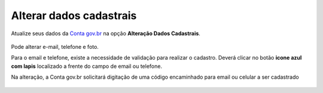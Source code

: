 ﻿Alterar dados cadastrais
=========================

Atualize seus dados da `Conta gov.br`_ na opção **Alteração Dados Cadastrais**.

.. figure:: _images/alteracaodadoscadastraisgovbr_novo.jpg
   :align: center
   :alt: 

Pode alterar e-mail, telefone e foto.

Para o email e telefone, existe a necessidade de validação para realizar o cadastro. Deverá clicar no botão **icone azul com lapis** localizado a frente do campo de email ou telefone.

Na alteração, a Conta gov.br solicitará digitação de uma código encaminhado para email ou celular a ser cadastrado

.. figure:: _images/alteracaocadastraldigitarcodigogovbr_novo.jpg
   :align: center
   :alt: Tela da alteração de dados cadastrais com solicitação para digitar o código

.. |site externo| image:: _images/site-ext.gif
.. _`Conta gov.br`: https://acesso.gov.br
            
